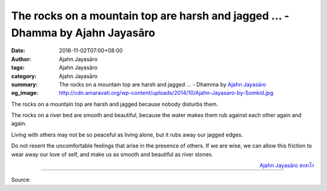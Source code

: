 The rocks on a mountain top are harsh and jagged ... - Dhamma by Ajahn Jayasāro
###############################################################################

:date: 2016-11-02T07:00+08:00
:author: Ajahn Jayasāro
:tags: Ajahn Jayasāro
:category: Ajahn Jayasāro
:summary: The rocks on a mountain top are harsh and jagged ...
          - Dhamma by `Ajahn Jayasāro`_
:og_image: http://cdn.amaravati.org/wp-content/uploads/2014/10/Ajahn-Jayasaro-by-Somkid.jpg


The rocks on a mountain top are harsh and jagged because nobody disturbs them.

The rocks on a river bed are smooth and beautiful, because the water makes them
rub against each other again and again.

Living with others may not be so peaceful as living alone, but it rubs away our
jagged edges.

Do not resent the uncomfortable feelings that arise in the presence of others.
If we are wise, we can allow this friction to wear away our love of self, and
make us as smooth and beautiful as river stones.

.. container:: align-right

  `Ajahn Jayasāro`_ `ชยสาโร`_

----

Source:

.. raw:: html

  <iframe src="https://www.facebook.com/plugins/post.php?href=https%3A%2F%2Fwww.facebook.com%2Fjayasaro.panyaprateep.org%2Fposts%2F1023955181046501%3A0&width=500" width="500" height="501" style="border:none;overflow:hidden" scrolling="no" frameborder="0" allowTransparency="true"></iframe>

.. _Ajahn Jayasāro: http://www.amaravati.org/biographies/ajahn-jayasaro/
.. _ชยสาโร: https://www.google.com/search?q=%E0%B8%8A%E0%B8%A2%E0%B8%AA%E0%B8%B2%E0%B9%82%E0%B8%A3
